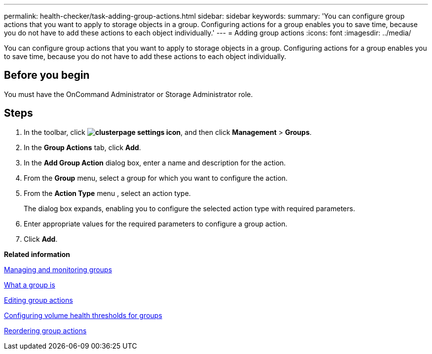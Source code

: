 ---
permalink: health-checker/task-adding-group-actions.html
sidebar: sidebar
keywords: 
summary: 'You can configure group actions that you want to apply to storage objects in a group. Configuring actions for a group enables you to save time, because you do not have to add these actions to each object individually.'
---
= Adding group actions
:icons: font
:imagesdir: ../media/

[.lead]
You can configure group actions that you want to apply to storage objects in a group. Configuring actions for a group enables you to save time, because you do not have to add these actions to each object individually.

== Before you begin

You must have the OnCommand Administrator or Storage Administrator role.

== Steps

. In the toolbar, click *image:../media/clusterpage-settings-icon.gif[]*, and then click *Management* > *Groups*.
. In the *Group Actions* tab, click *Add*.
. In the *Add Group Action* dialog box, enter a name and description for the action.
. From the *Group* menu, select a group for which you want to configure the action.
. From the *Action Type* menu , select an action type.
+
The dialog box expands, enabling you to configure the selected action type with required parameters.

. Enter appropriate values for the required parameters to configure a group action.
. Click *Add*.

*Related information*

xref:concept-managing-and-monitoring-groups.adoc[Managing and monitoring groups]

xref:concept-what-a-group-is.adoc[What a group is]

xref:task-editing-group-actions.adoc[Editing group actions]

xref:task-configuring-volume-health-thresholds-for-groups.adoc[Configuring volume health thresholds for groups]

xref:task-reordering-group-actions.adoc[Reordering group actions]
